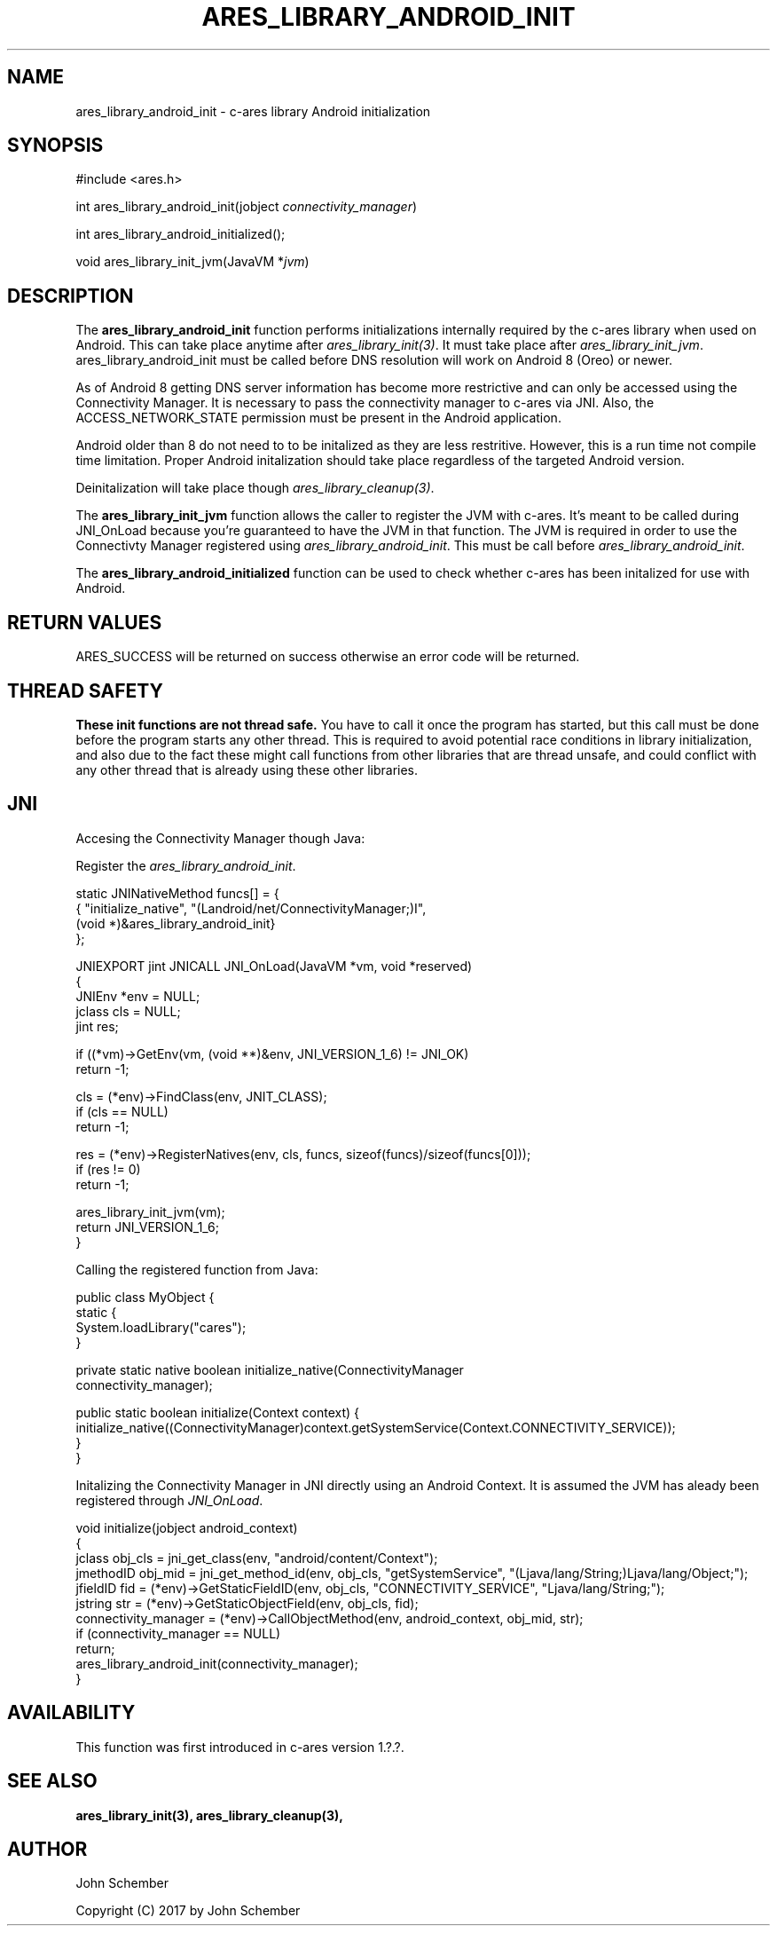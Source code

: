 .\"
.\" Copyright (C) 2017 by John Schember
.\"
.\" Permission to use, copy, modify, and distribute this
.\" software and its documentation for any purpose and without
.\" fee is hereby granted, provided that the above copyright
.\" notice appear in all copies and that both that copyright
.\" notice and this permission notice appear in supporting
.\" documentation, and that the name of M.I.T. not be used in
.\" advertising or publicity pertaining to distribution of the
.\" software without specific, written prior permission.
.\" M.I.T. makes no representations about the suitability of
.\" this software for any purpose.  It is provided "as is"
.\" without express or implied warranty.
.\"
.TH ARES_LIBRARY_ANDROID_INIT 3 "13 Sept 2017"
.SH NAME
ares_library_android_init \- c-ares library Android initialization
.SH SYNOPSIS
.nf
#include <ares.h>

int ares_library_android_init(jobject \fIconnectivity_manager\fP)

int ares_library_android_initialized();

void ares_library_init_jvm(JavaVM *\fIjvm\fP)

.fi
.SH DESCRIPTION
.PP
The
.B ares_library_android_init
function performs initializations internally required by the c-ares
library when used on Android. This can take place anytime after
\fIares_library_init(3)\fP. It must take place after
\fIares_library_init_jvm\fP. ares_library_android_init must be called
before DNS resolution will work on Android 8 (Oreo) or newer.
.PP
As of Android 8 getting DNS server information has become
more restrictive and can only be accessed using the Connectivity
Manager. It is necessary to pass the connectivity manager to
c-ares via JNI. Also, the ACCESS_NETWORK_STATE permission must
be present in the Android application.
.PP
Android older than 8 do not need to to be initalized as they
are less restritive. However, this is a run time not compile time
limitation. Proper Android initalization should take place regardless
of the targeted Android version.
.PP
Deinitalization will take place though \fIares_library_cleanup(3)\fP.
.PP
The
.B ares_library_init_jvm
function allows the caller to register the JVM with c-ares.
It's meant to be called during JNI_OnLoad because you're guaranteed
to have the JVM in that function. The JVM is required in order 
to use the Connectivty Manager registered using
\fIares_library_android_init\fP. This must be call before
\fIares_library_android_init\fP.
.PP
The
.B ares_library_android_initialized
function can be used to check whether c-ares has been initalized for use
with Android.
.SH RETURN VALUES
ARES_SUCCESS will be returned on success otherwise an error code will
be returned.
.SH THREAD SAFETY
.B These init functions are not thread safe.
You have to call it once the program has started, but this call must be done
before the program starts any other thread. This is required to avoid
potential race conditions in library initialization, and also due to the fact
these might call functions from other libraries that
are thread unsafe, and could conflict with any other thread that is already
using these other libraries.
.SH JNI
Accesing the Connectivity Manager though Java:
.PP
Register the \fIares_library_android_init\fP.
.PP
.Bd -literal
  static JNINativeMethod funcs[] = {
  { "initialize_native",     "(Landroid/net/ConnectivityManager;)I",
    (void *)&ares_library_android_init}
  };

  JNIEXPORT jint JNICALL JNI_OnLoad(JavaVM *vm, void *reserved)
  {
    JNIEnv *env = NULL;
    jclass  cls = NULL;
    jint    res;
  
    if ((*vm)->GetEnv(vm, (void **)&env, JNI_VERSION_1_6) != JNI_OK)
      return -1;
  
    cls = (*env)->FindClass(env, JNIT_CLASS);
    if (cls == NULL)
      return -1;
  
    res = (*env)->RegisterNatives(env, cls, funcs, sizeof(funcs)/sizeof(funcs[0]));
    if (res != 0)
      return -1;
  
    ares_library_init_jvm(vm);
    return JNI_VERSION_1_6;
  }
.Ed
.PP
Calling the registered function from Java:
.PP
.Bd -literal
  public class MyObject {
    static {
      System.loadLibrary("cares");
    }
  
    private static native boolean initialize_native(ConnectivityManager
      connectivity_manager);
  
    public static boolean initialize(Context context) {
      initialize_native((ConnectivityManager)context.getSystemService(Context.CONNECTIVITY_SERVICE));
    }
  }
.Ed
.PP
Initalizing the Connectivity Manager in JNI directly using an Android Context. It is assumed
the JVM has aleady been registered through \fIJNI_OnLoad\fP.
.PP
.Bd -literal
  void initialize(jobject android_context)
  {
    jclass obj_cls = jni_get_class(env, "android/content/Context");
    jmethodID obj_mid = jni_get_method_id(env, obj_cls, "getSystemService", "(Ljava/lang/String;)Ljava/lang/Object;");
    jfieldID fid = (*env)->GetStaticFieldID(env, obj_cls, "CONNECTIVITY_SERVICE", "Ljava/lang/String;");
    jstring str = (*env)->GetStaticObjectField(env, obj_cls, fid);
    connectivity_manager = (*env)->CallObjectMethod(env, android_context, obj_mid, str);
    if (connectivity_manager == NULL)
      return;
    ares_library_android_init(connectivity_manager);
  }
.Ed
.SH AVAILABILITY
This function was first introduced in c-ares version 1.?.?.
.SH SEE ALSO
.BR ares_library_init(3),
.BR ares_library_cleanup(3),
.SH AUTHOR
John Schember
.PP
Copyright (C) 2017 by John Schember

